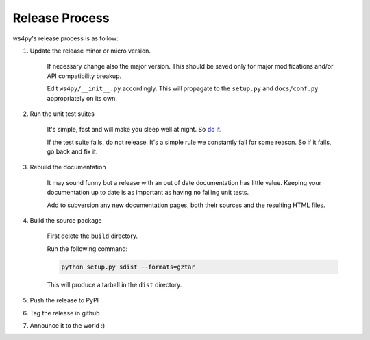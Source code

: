 .. _releasing:

Release Process
===============

ws4py's release process is as follow:

1. Update the release minor or micro version. 
 
 	If necessary change also the major version. This should be saved only for major 
 	modifications and/or API compatibility breakup.
 	
	Edit ``ws4py/__init__.py`` accordingly. This will
	propagate to the ``setup.py`` and ``docs/conf.py`` appropriately on its own.
	
 	.. seealso:: `How to version? <http://semver.org/>`_ You should read this.

2. Run the unit test suites

	It's simple, fast and will make you sleep well at night. So `do it <testing>`_.
	
	If the test suite fails, do not release. It's a simple rule we constantly
	fail for some reason. So if it fails, go back and fix it.
	
3. Rebuild the documentation

	It may sound funny but a release with an out of date documentation has little
	value. Keeping your documentation up to date is as important as having
	no failing unit tests.
	
	Add to subversion any new documentation pages, both their sources and
	the resulting HTML files.
	
4. Build the source package

	First delete the ``build`` directory.

	Run the following command:
	
	.. code-block:: console
	
		python setup.py sdist --formats=gztar
	
	This will produce a tarball in the ``dist`` directory.
	
5. Push the release to PyPI

6. Tag the release in github

7. Announce it to the world :)
